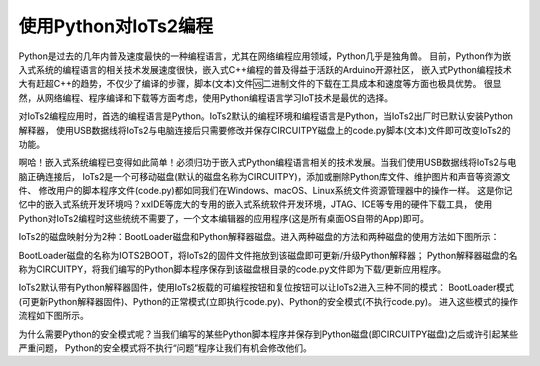 ==========================
使用Python对IoTs2编程
==========================

Python是过去的几年内普及速度最快的一种编程语言，尤其在网络编程应用领域，Python几乎是独角兽。
目前，Python作为嵌入式系统的编程语言的相关技术发展速度很快，嵌入式C++编程的普及得益于活跃的Arduino开源社区，
嵌入式Python编程技术大有赶超C++的趋势，不仅少了编译的步骤，脚本(文本)文件🆚二进制文件的下载在工具成本和速度等方面也极具优势。
很显然，从网络编程、程序编译和下载等方面考虑，使用Python编程语言学习IoT技术是最优的选择。

对IoTs2编程应用时，首选的编程语言是Python。IoTs2默认的编程环境和编程语言是Python，当IoTs2出厂时已默认安装Python解释器，
使用USB数据线将IoTs2与电脑连接后只需要修改并保存CIRCUITPY磁盘上的code.py脚本(文本)文件即可改变IoTs2的功能。

啊哈！嵌入式系统编程已变得如此简单！必须归功于嵌入式Python编程语言相关的技术发展。当我们使用USB数据线将IoTs2与电脑正确连接后，
IoTs2是一个可移动磁盘(默认的磁盘名称为CIRCUITPY)，添加或删除Python库文件、维护图片和声音等资源文件、
修改用户的脚本程序文件(code.py)都如同我们在Windows、macOS、Linux系统文件资源管理器中的操作一样。
这是你记忆中的嵌入式系统开发环境吗？xxIDE等庞大的专用的嵌入式系统软件开发环境，JTAG、ICE等专用的硬件下载工具，
使用Python对IoTs2编程时这些统统不需要了，一个文本编辑器的应用程序(这是所有桌面OS自带的App)即可。

IoTs2的磁盘映射分为2种：BootLoader磁盘和Python解释器磁盘。进入两种磁盘的方法和两种磁盘的使用方法如下图所示：

.. image::  ../_static/images/iots2_msc_disk_mode.jpg
  :scale: 25%
  :align: center

BootLoader磁盘的名称为IOTS2BOOT，将IoTs2的固件文件拖放到该磁盘即可更新/升级Python解释器；
Python解释器磁盘的名称为CIRCUITPY，将我们编写的Python脚本程序保存到该磁盘根目录的code.py文件即为下载/更新应用程序。

IoTs2默认带有Python解释器固件，使用IoTs2板载的可编程按钮和复位按钮可以让IoTs2进入三种不同的模式：
BootLoader模式(可更新Python解释器固件)、Python的正常模式(立即执行code.py)、Python的安全模式(不执行code.py)。
进入这些模式的操作流程如下图所示。

.. image::  ../_static/images/iots2_bootloader_python_safe_mode.jpg
  :scale: 25%
  :align: center

为什么需要Python的安全模式呢？当我们编写的某些Python脚本程序并保存到Python磁盘(即CIRCUITPY磁盘)之后或许引起某些严重问题，
Python的安全模式将不执行“问题”程序让我们有机会修改他们。


